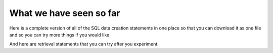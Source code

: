 What we have seen so far
------------------------

Here is a complete version of all of the SQL data creation statements in one place so that you can download it as one file and so you can try more things if you would like.

.. activecode:: all_creature_1
   :language: sql

   DROP TABLE IF EXISTS town;

   CREATE TABLE town (
   townId          VARCHAR(3)      NOT NULL PRIMARY KEY,
   townName        VARCHAR(20),
   State           VARCHAR(20),
   Country         VARCHAR(20),
   townNickname    VARCHAR(80),
   townMotto       VARCHAR(80)
   );

   INSERT INTO town VALUES ('p', 'Philadelphia', 'PA', 'United States', 'Philly', 'Let brotherly love endure');
   INSERT INTO town VALUES ('a', 'Anoka', 'MN', 'United States', 'Halloween Capital of the world', NULL);
   INSERT INTO town VALUES ('be', 'Blue Earth', 'MN', 'United States', 'Beyond the Valley of the Jolly Grean Giant', 'Earth so rich the city grows!');
   INSERT INTO town VALUES ('b', 'Bemidji', 'MN', 'United States', 'B-town', 'The first city on the Mississippi');
   INSERT INTO town VALUES ('d', 'Duluth', 'MN', 'United States', 'Zenith City', NULL);
   INSERT INTO town VALUES ('g', 'Greenville', 'MS', 'United States', 'The Heart & Soul of the Delta', 'The Best Food, Shopping, & Entertainment In The South');
   INSERT INTO town VALUES ('t', 'Tokyo', 'Kanto', 'Japan', NULL, NULL);
   INSERT INTO town VALUES ('as', 'Asgard', NULL, NULL, 'Home of Odin''s vault', 'Where magic and science are one in the same');

   CREATE TABLE creature (
   creatureId          INTEGER      NOT NULL PRIMARY KEY,
   creatureName        VARCHAR(20),
   creatureType        VARCHAR(20),
   townId VARCHAR(3) REFERENCES town(townId)     -- foreign key
   );

   INSERT INTO creature VALUES (1,'Bannon','person','p');
   INSERT INTO creature VALUES (2,'Myers','person','a');
   INSERT INTO creature VALUES (3,'Neff','person','be');
   INSERT INTO creature VALUES (4,'Neff','person','b');
   INSERT INTO creature VALUES (5,'Mieska','person','d');
   INSERT INTO creature VALUES (6,'Carlis','person','p');
   INSERT INTO creature VALUES (7,'Kermit','frog','g');
   INSERT INTO creature VALUES (8,'Godzilla','monster','t');
   INSERT INTO creature VALUES (9,'Thor','superhero','as');
   INSERT INTO creature VALUES (10,'Iron Man','superhero','z');

And here are retrieval statements that you can try after you experiment.

.. activecode:: creature_retrieve_3
   :language: sql
   :include: all_creature_1

   SELECT * FROM creature;

.. activecode:: creature_retrieve_4
  :language: sql
  :include: all_creature_1

  SELECT * FROM town;

.. activecode:: creature_retrieve_5
  :language: sql
  :include: all_creature_1

  SELECT creatureName, townName
  FROM creature natural join town;
